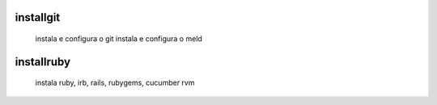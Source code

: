 installgit
----------

    instala e configura o git
    instala e configura o meld

installruby
-----------

    instala ruby, irb, rails, rubygems, cucumber
    rvm
